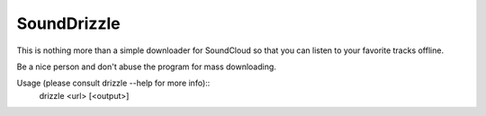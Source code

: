 SoundDrizzle
============

This is nothing more than a simple downloader for SoundCloud so that you can listen to your favorite tracks offline.

Be a nice person and don't abuse the program for mass downloading.

Usage (please consult drizzle --help for more info)::
    drizzle <url> [<output>]
